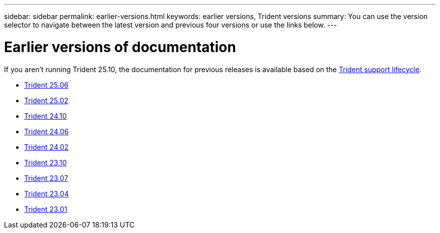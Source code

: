 ---
sidebar: sidebar
permalink: earlier-versions.html
keywords: earlier versions, Trident versions
summary: You can use the version selector to navigate between the latest version and previous four versions or use the links below.
---

= Earlier versions of documentation
:hardbreaks:
:icons: font
:imagesdir: ./media/

[.lead]
If you aren't running Trident 25.10, the documentation for previous releases is available based on the link:get-help.html[Trident support lifecycle]. 

* https://docs.netapp.com/us-en/trident-2506/index.html[Trident 25.06^]
* https://docs.netapp.com/us-en/trident-2502/index.html[Trident 25.02^]
* https://docs.netapp.com/us-en/trident-2410/index.html[Trident 24.10^]
* https://docs.netapp.com/us-en/trident-2406/index.html[Trident 24.06^]
* https://docs.netapp.com/us-en/trident-2402/index.html[Trident 24.02^]
* https://docs.netapp.com/us-en/trident-2310/index.html[Trident 23.10^]
* https://docs.netapp.com/us-en/trident-2307/index.html[Trident 23.07^]
* https://docs.netapp.com/us-en/trident-2304/index.html[Trident 23.04^]
* https://docs.netapp.com/us-en/trident-2301/index.html[Trident 23.01^]

